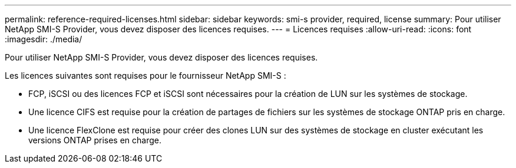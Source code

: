 ---
permalink: reference-required-licenses.html 
sidebar: sidebar 
keywords: smi-s provider, required, license 
summary: Pour utiliser NetApp SMI-S Provider, vous devez disposer des licences requises. 
---
= Licences requises
:allow-uri-read: 
:icons: font
:imagesdir: ./media/


[role="lead"]
Pour utiliser NetApp SMI-S Provider, vous devez disposer des licences requises.

Les licences suivantes sont requises pour le fournisseur NetApp SMI-S :

* FCP, iSCSI ou des licences FCP et iSCSI sont nécessaires pour la création de LUN sur les systèmes de stockage.
* Une licence CIFS est requise pour la création de partages de fichiers sur les systèmes de stockage ONTAP pris en charge.
* Une licence FlexClone est requise pour créer des clones LUN sur des systèmes de stockage en cluster exécutant les versions ONTAP prises en charge.

